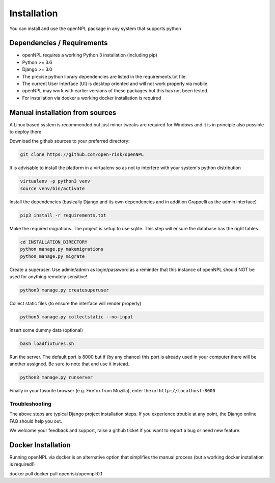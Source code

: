 Installation
=======================
You can install and use the openNPL package in any system that supports python

Dependencies / Requirements
---------------------------
- openNPL requires a working Python 3 installation (including pip)
- Python >= 3.6
- Django >= 3.0
- The precise python library dependencies are listed in the requirements.txt file.
- The current User Interface (UI) is desktop oriented and will not work properly via mobile
- openNPL may work with earlier versions of these packages but this has not been tested.
- For installation via docker a working docker installation is required


Manual installation from sources
--------------------------------

A Linux based system is recommended but just minor tweaks are required for Windows and it is
in principle also possible to deploy there

Download the github sources to your preferred directory:

.. code:: bash

    git clone https://github.com/open-risk/openNPL

It is advisable to install the platform in a virtualenv so as not to interfere with your system's python distribution

.. code:: bash

    virtualenv -p python3 venv
    source venv/bin/activate

Install the dependencies (basically Django and its own dependencies and in addition Grappelli as
the admin interface)

.. code:: bash

    pip3 install -r requirements.txt

Make the required migrations. The project is setup to use sqlite. This step will ensure the database
has the right tables.

.. code:: bash

    cd INSTALLATION_DIRECTORY
    python manage.py makemigrations
    python manage.py migrate

Create a superuser. Use admin/admin as login/password as a reminder that this instance of openNPL should
NOT be used for anything remotely sensitive!

.. code:: bash

    python3 manage.py createsuperuser

Collect static files (to ensure the interface will render properly)

.. code:: bash

    python3 manage.py collectstatic --no-input

Insert some dummy data (optional)

.. code:: bash

    bash loadfixtures.sh

Run the server. The default port is 8000 but if (by any chance) this port is already used in your computer there will be
another assigned. Be sure to note that and use it instead.

.. code:: bash

    python3 manage.py runserver

Finally in your favorite browser (e.g. Firefox from Mozilla), enter the url ``http://localhost:8000``


Troubleshooting
~~~~~~~~~~~~~~~~~~~~~~

The above steps are typical Django project installation steps. If you experience trouble at any point, the
Django online FAQ should help you out.

We welcome your feedback and support, raise a github ticket if you want to report a bug or need new feature.


Docker Installation
-------------------
Running openNPL via docker is an alternative option that simplifies the manual process (but a working docker installation is required!)

docker pull docker pull openrisk/opennpl:0.1